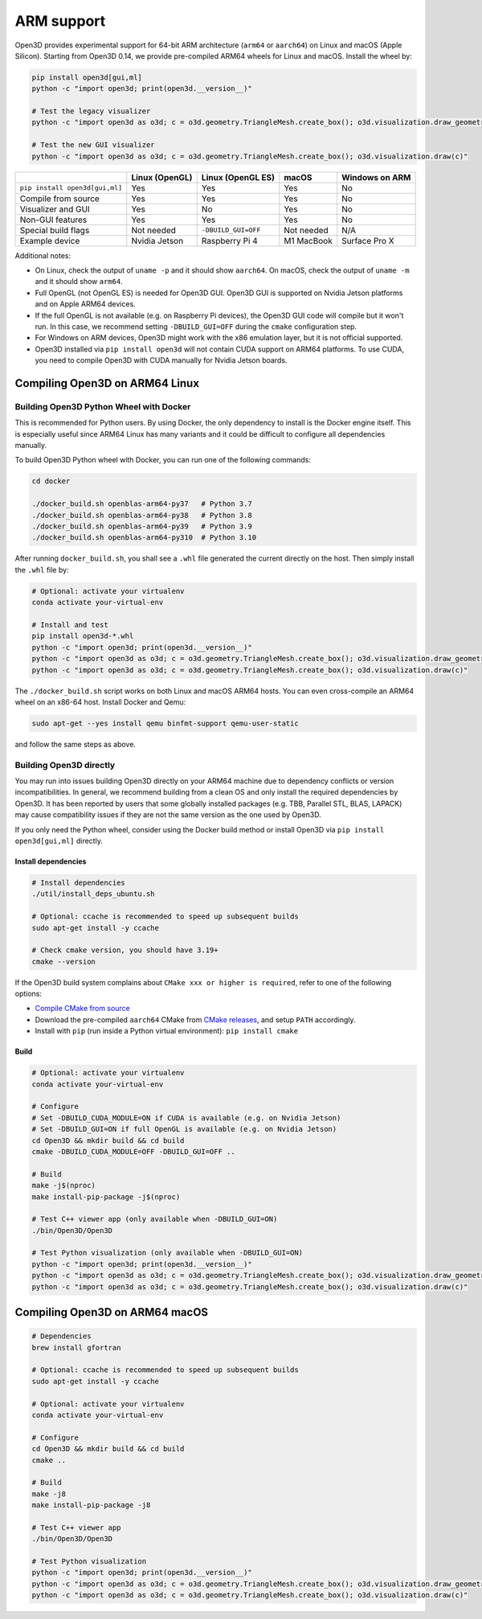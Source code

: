 .. _arm:

ARM support
===========

Open3D provides experimental support for 64-bit ARM architecture (``arm64``
or ``aarch64``) on Linux and macOS (Apple Silicon). Starting from Open3D 0.14,
we provide pre-compiled ARM64 wheels for Linux and macOS. Install the wheel by:

.. code-block:: bash

    pip install open3d[gui,ml]
    python -c "import open3d; print(open3d.__version__)"

    # Test the legacy visualizer
    python -c "import open3d as o3d; c = o3d.geometry.TriangleMesh.create_box(); o3d.visualization.draw_geometries([c])"

    # Test the new GUI visualizer
    python -c "import open3d as o3d; c = o3d.geometry.TriangleMesh.create_box(); o3d.visualization.draw(c)"

+--------------------------------+----------------+---------------------+------------+----------------+
|                                | Linux (OpenGL) | Linux (OpenGL ES)   | macOS      | Windows on ARM |
+================================+================+=====================+============+================+
| ``pip install open3d[gui,ml]`` | Yes            | Yes                 | Yes        | No             |
+--------------------------------+----------------+---------------------+------------+----------------+
| Compile from source            | Yes            | Yes                 | Yes        | No             |
+--------------------------------+----------------+---------------------+------------+----------------+
| Visualizer and GUI             | Yes            | No                  | Yes        | No             |
+--------------------------------+----------------+---------------------+------------+----------------+
| Non-GUI features               | Yes            | Yes                 | Yes        | No             |
+--------------------------------+----------------+---------------------+------------+----------------+
| Special build flags            | Not needed     | ``-DBUILD_GUI=OFF`` | Not needed | N/A            |
+--------------------------------+----------------+---------------------+------------+----------------+
| Example device                 | Nvidia Jetson  | Raspberry Pi 4      | M1 MacBook | Surface Pro X  |
+--------------------------------+----------------+---------------------+------------+----------------+

Additional notes:

* On Linux, check the output of ``uname -p`` and it should show ``aarch64``. On
  macOS, check the output of ``uname -m`` and it should show ``arm64``.
* Full OpenGL (not OpenGL ES) is needed for Open3D GUI. Open3D GUI is supported
  on Nvidia Jetson platforms and on Apple ARM64 devices.
* If the full OpenGL is not available (e.g. on Raspberry Pi devices), the Open3D
  GUI code  will compile but it won't run. In this case, we recommend setting
  ``-DBUILD_GUI=OFF`` during the ``cmake`` configuration step.
* For Windows on ARM devices, Open3D might work with the x86 emulation layer,
  but it is not official supported.
* Open3D installed via ``pip install open3d`` will not contain CUDA support on
  ARM64 platforms. To use CUDA, you need to compile Open3D with CUDA manually
  for Nvidia Jetson boards.

Compiling Open3D on ARM64 Linux
~~~~~~~~~~~~~~~~~~~~~~~~~~~~~~~

Building Open3D Python Wheel with Docker
----------------------------------------

This is recommended for Python users. By using Docker, the only dependency to
install is the Docker engine itself. This is especially useful since ARM64 Linux
has many variants and it could be difficult to configure all dependencies
manually.

To build Open3D Python wheel with Docker, you can run one of the following
commands:

.. code-block:: bash

    cd docker

    ./docker_build.sh openblas-arm64-py37   # Python 3.7
    ./docker_build.sh openblas-arm64-py38   # Python 3.8
    ./docker_build.sh openblas-arm64-py39   # Python 3.9
    ./docker_build.sh openblas-arm64-py310  # Python 3.10

After running ``docker_build.sh``, you shall see a ``.whl`` file generated the
current directly on the host. Then simply install the ``.whl`` file by:

.. code-block:: bash

    # Optional: activate your virtualenv
    conda activate your-virtual-env

    # Install and test
    pip install open3d-*.whl
    python -c "import open3d; print(open3d.__version__)"
    python -c "import open3d as o3d; c = o3d.geometry.TriangleMesh.create_box(); o3d.visualization.draw_geometries([c])"
    python -c "import open3d as o3d; c = o3d.geometry.TriangleMesh.create_box(); o3d.visualization.draw(c)"

The ``./docker_build.sh`` script works on both Linux and macOS ARM64 hosts.  You
can even cross-compile an ARM64 wheel on an x86-64 host. Install Docker and
Qemu:

.. code-block:: bash

    sudo apt-get --yes install qemu binfmt-support qemu-user-static

and follow the same steps as above.

Building Open3D directly
------------------------

You may run into issues building Open3D directly on your ARM64 machine due to
dependency conflicts or version incompatibilities. In general, we recommend
building from a clean OS and only install the required dependencies by Open3D.
It has been reported by users that some globally installed packages (e.g.
TBB, Parallel STL, BLAS, LAPACK) may cause compatibility issues if they are not
the same version as the one used by Open3D.

If you only need the Python wheel, consider using the Docker build method or
install Open3D via ``pip install open3d[gui,ml]`` directly.

Install dependencies
````````````````````

.. code-block:: bash

    # Install dependencies
    ./util/install_deps_ubuntu.sh

    # Optional: ccache is recommended to speed up subsequent builds
    sudo apt-get install -y ccache

    # Check cmake version, you should have 3.19+
    cmake --version

If the Open3D build system complains about ``CMake xxx or higher is required``,
refer to one of the following options:

* `Compile CMake from source <https://cmake.org/install/>`_
* Download the pre-compiled ``aarch64`` CMake from `CMake releases <https://github.com/Kitware/CMake/releases/>`_,
  and setup ``PATH`` accordingly.
* Install with ``pip`` (run inside a Python virtual environment): ``pip install cmake``

Build
`````

.. code-block:: bash

    # Optional: activate your virtualenv
    conda activate your-virtual-env

    # Configure
    # Set -DBUILD_CUDA_MODULE=ON if CUDA is available (e.g. on Nvidia Jetson)
    # Set -DBUILD_GUI=ON if full OpenGL is available (e.g. on Nvidia Jetson)
    cd Open3D && mkdir build && cd build
    cmake -DBUILD_CUDA_MODULE=OFF -DBUILD_GUI=OFF ..

    # Build
    make -j$(nproc)
    make install-pip-package -j$(nproc)

    # Test C++ viewer app (only available when -DBUILD_GUI=ON)
    ./bin/Open3D/Open3D

    # Test Python visualization (only available when -DBUILD_GUI=ON)
    python -c "import open3d; print(open3d.__version__)"
    python -c "import open3d as o3d; c = o3d.geometry.TriangleMesh.create_box(); o3d.visualization.draw_geometries([c])"
    python -c "import open3d as o3d; c = o3d.geometry.TriangleMesh.create_box(); o3d.visualization.draw(c)"

Compiling Open3D on ARM64 macOS
~~~~~~~~~~~~~~~~~~~~~~~~~~~~~~~

.. code-block:: bash

    # Dependencies
    brew install gfortran

    # Optional: ccache is recommended to speed up subsequent builds
    sudo apt-get install -y ccache

    # Optional: activate your virtualenv
    conda activate your-virtual-env

    # Configure
    cd Open3D && mkdir build && cd build
    cmake ..

    # Build
    make -j8
    make install-pip-package -j8

    # Test C++ viewer app
    ./bin/Open3D/Open3D

    # Test Python visualization
    python -c "import open3d; print(open3d.__version__)"
    python -c "import open3d as o3d; c = o3d.geometry.TriangleMesh.create_box(); o3d.visualization.draw_geometries([c])"
    python -c "import open3d as o3d; c = o3d.geometry.TriangleMesh.create_box(); o3d.visualization.draw(c)"
